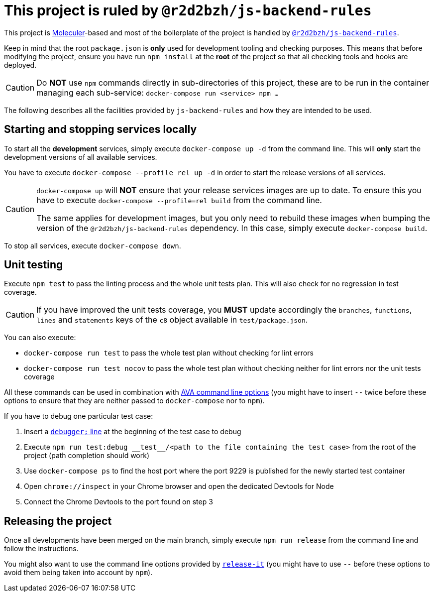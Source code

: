 # This project is ruled by `@r2d2bzh/js-backend-rules`

This project is https://moleculer.services/[Moleculer]-based and most of the boilerplate of the project is handled by https://github.com/r2d2bzh/js-backend-rules[`@r2d2bzh/js-backend-rules`].

Keep in mind that the root `package.json` is *only* used for development tooling and checking purposes.
This means that before modifying the project, ensure you have run `npm install` at the *root* of the project so that all checking tools and hooks are deployed.

CAUTION: Do *NOT* use `npm` commands directly in sub-directories of this project, these are to be run in the container managing each sub-service: `docker-compose run <service> npm ...`

The following describes all the facilities provided by `js-backend-rules` and how they are intended to be used.

## Starting and stopping services locally

To start all the *development* services, simply execute `docker-compose up -d` from the command line.
This will *only* start the development versions of all available services.

You have to execute `docker-compose --profile rel up -d` in order to start the release versions of all services.

[CAUTION]
====
`docker-compose up` will *NOT* ensure that your release services images are up to date.
To ensure this you have to execute `docker-compose --profile=rel build` from the command line.

The same applies for development images, but you only need to rebuild these images when bumping the version of the `@r2d2bzh/js-backend-rules` dependency.
In this case, simply execute `docker-compose build`.
====

To stop all services, execute `docker-compose down`.

## Unit testing

Execute `npm test` to pass the linting process and the whole unit tests plan.
This will also check for no regression in test coverage.

CAUTION: If you have improved the unit tests coverage, you *MUST* update accordingly the `branches`, `functions`, `lines` and `statements` keys of the `c8` object available in `test/package.json`.

You can also execute:

* `docker-compose run test` to pass the whole test plan without checking for lint errors
* `docker-compose run test nocov` to pass the whole test plan without checking neither for lint errors nor the unit tests coverage

All these commands can be used in combination with https://github.com/avajs/ava/blob/main/docs/05-command-line.md[AVA command line options] (you might have to insert `--` twice before these options to ensure that they are neither passed to `docker-compose` nor to `npm`).

If you have to debug one particular test case:

. Insert a https://developer.mozilla.org/en-US/docs/Web/JavaScript/Reference/Statements/debugger[`debugger;` line] at the beginning of the test case to debug
. Execute `npm run test:debug \\__test__/<path to the file containing the test case>` from the root of the project (path completion should work)
. Use `docker-compose ps` to find the host port where the port 9229 is published for the newly started test container
. Open `chrome://inspect` in your Chrome browser and open the dedicated Devtools for Node
. Connect the Chrome Devtools to the port found on step 3

## Releasing the project

Once all developments have been merged on the main branch, simply execute `npm run release` from the command line and follow the instructions.

You might also want to use the command line options provided by https://github.com/release-it/release-it[`release-it`] (you might have to use `--` before these options to avoid them being taken into account by `npm`).
